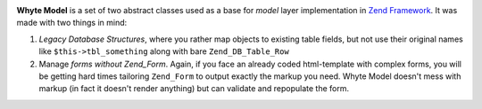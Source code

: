 .. image:: http://yentsun.com/redmine/attachments/download/101/logo-final-v01.png

**Whyte Model** is a set of two abstract classes used as a base for *model*
layer implementation in `Zend Framework <http://framework.zend.com/>`_.
It was made with two things in mind:

1. *Legacy Database Structures*, where you rather map objects to existing table
   fields, but not use their original names like ``$this->tbl_something``
   along with bare ``Zend_DB_Table_Row``
2. Manage *forms without Zend_Form*. Again, if you face an already
   coded html-template with complex forms, you will be getting hard times
   tailoring ``Zend_Form`` to output exactly the markup you need. Whyte Model
   doesn't mess with markup (in fact it doesn't render anything) but can
   validate and repopulate the form.